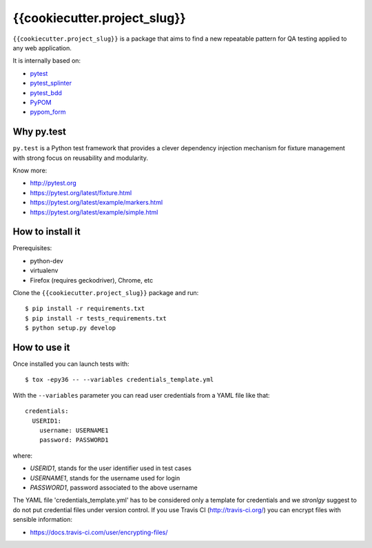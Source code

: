 =========
{{cookiecutter.project_slug}}
=========

.. image:: https://travis-ci.org/tierratelematics/{{cookiecutter.project_slug}}.svg?branch=master
       :target: https://travis-ci.org/tierratelematics/{{cookiecutter.project_slug}}

.. image:: https://requires.io/github/tierratelematics/{{cookiecutter.project_slug}}/requirements.svg?branch=master
       :target: https://requires.io/github/tierratelematics/{{cookiecutter.project_slug}}/requirements/?branch=master

.. image:: https://readthedocs.org/projects/{{cookiecutter.project_slug}}/badge/?version=latest
       :target: http://{{cookiecutter.project_slug}}.readthedocs.io

.. image:: https://codecov.io/gh/tierratelematics/{{cookiecutter.project_slug}}/branch/master/graph/badge.svg
       :target: https://codecov.io/gh/tierratelematics/{{cookiecutter.project_slug}}

.. image:: https://api.codacy.com/project/badge/Grade/0698c7aa2e164ee996518737aad7d6f4
       :target: https://www.codacy.com/app/davide-moro/{{cookiecutter.project_slug}}?utm_source=github.com&amp;utm_medium=referral&amp;utm_content=tierratelematics/{{cookiecutter.project_slug}}&amp;utm_campaign=Badge_Grade



``{{cookiecutter.project_slug}}`` is a package that aims to find a new repeatable pattern for 
QA testing applied to any web application.

It is internally based on:

* `pytest`_
* `pytest_splinter`_
* `pytest_bdd`_
* `PyPOM`_
* `pypom_form`_


Why py.test
===========

``py.test`` is a Python test framework that provides a clever dependency injection
mechanism for fixture management with strong focus on reusability and modularity.

Know more:

* http://pytest.org
* https://pytest.org/latest/fixture.html
* https://pytest.org/latest/example/markers.html
* https://pytest.org/latest/example/simple.html

How to install it
=================

Prerequisites:

* python-dev
* virtualenv
* Firefox (requires geckodriver), Chrome, etc

Clone the ``{{cookiecutter.project_slug}}`` package and run::

    $ pip install -r requirements.txt
    $ pip install -r tests_requirements.txt
    $ python setup.py develop

How to use it
=============

Once installed you can launch tests with::

    $ tox -epy36 -- --variables credentials_template.yml

With the ``--variables`` parameter you can read user credentials from a YAML file like that::

    credentials:
      USERID1:
        username: USERNAME1
        password: PASSWORD1

where:

* *USERID1*, stands for the user identifier used in test cases
* *USERNAME1*, stands for the username used for login
* *PASSWORD1*, password associated to the above username

The YAML file 'credentials_template.yml' has to be considered only a template for credentials and we
*stronlgy* suggest to do not put credential files under version control.
If you use Travis CI (http://travis-ci.org/) you can encrypt files with sensible information:

* https://docs.travis-ci.com/user/encrypting-files/

.. _pytest: http://doc.pytest.org
.. _pytest_splinter: http://pytest-splinter.readthedocs.io
.. _pytest_bdd: http://pytest-bdd.readthedocs.io
.. _PyPOM: http://pypom.readthedocs.io
.. _pypom_form: http://pypom-form.readthedocs.io
